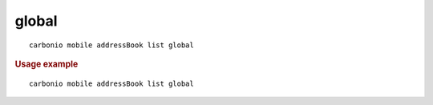 .. SPDX-FileCopyrightText: 2022 Zextras <https://www.zextras.com/>
..
.. SPDX-License-Identifier: CC-BY-NC-SA-4.0

.. _carbonio_mobile_addressBook_list_global:

************
global
************

::

   carbonio mobile addressBook list global 


.. rubric:: Usage example


::

   carbonio mobile addressBook list global



